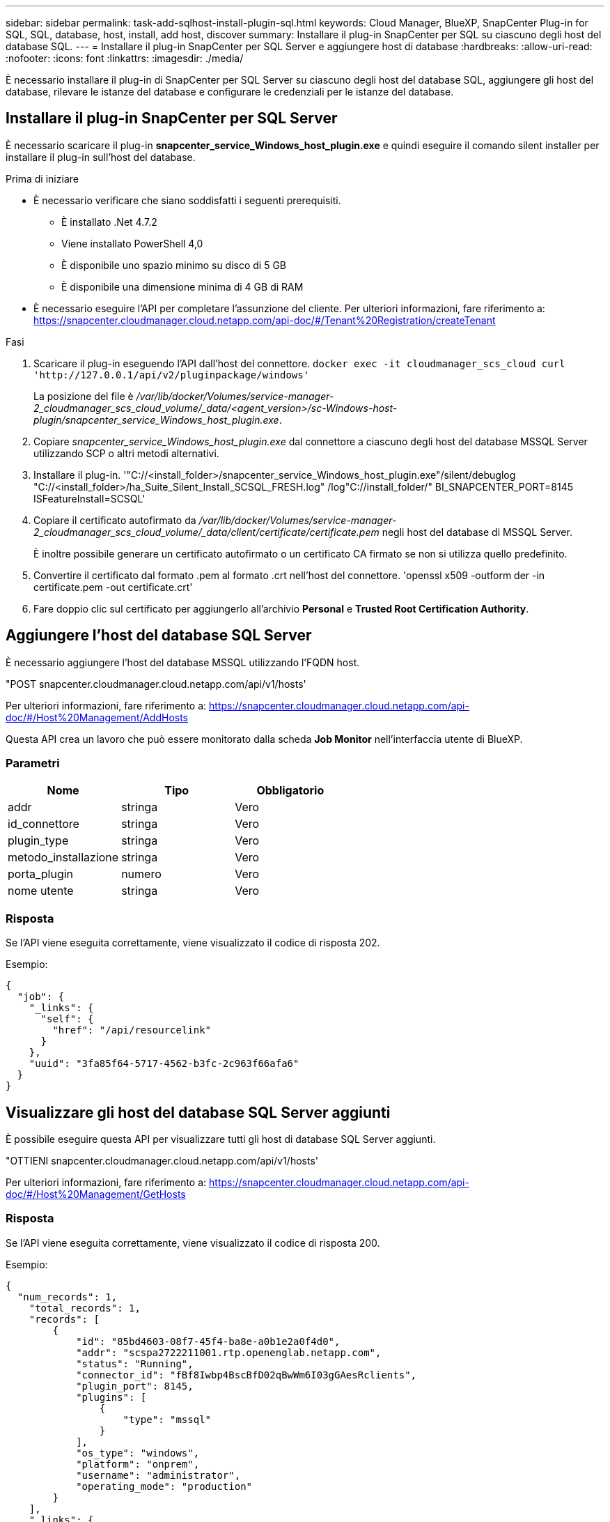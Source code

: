 ---
sidebar: sidebar 
permalink: task-add-sqlhost-install-plugin-sql.html 
keywords: Cloud Manager, BlueXP, SnapCenter Plug-in for SQL, SQL, database, host, install, add host, discover 
summary: Installare il plug-in SnapCenter per SQL su ciascuno degli host del database SQL. 
---
= Installare il plug-in SnapCenter per SQL Server e aggiungere host di database
:hardbreaks:
:allow-uri-read: 
:nofooter: 
:icons: font
:linkattrs: 
:imagesdir: ./media/


[role="lead"]
È necessario installare il plug-in di SnapCenter per SQL Server su ciascuno degli host del database SQL, aggiungere gli host del database, rilevare le istanze del database e configurare le credenziali per le istanze del database.



== Installare il plug-in SnapCenter per SQL Server

È necessario scaricare il plug-in *snapcenter_service_Windows_host_plugin.exe* e quindi eseguire il comando silent installer per installare il plug-in sull'host del database.

.Prima di iniziare
* È necessario verificare che siano soddisfatti i seguenti prerequisiti.
+
** È installato .Net 4.7.2
** Viene installato PowerShell 4,0
** È disponibile uno spazio minimo su disco di 5 GB
** È disponibile una dimensione minima di 4 GB di RAM


* È necessario eseguire l'API per completare l'assunzione del cliente. Per ulteriori informazioni, fare riferimento a: https://snapcenter.cloudmanager.cloud.netapp.com/api-doc/#/Tenant%20Registration/createTenant[]


.Fasi
. Scaricare il plug-in eseguendo l'API dall'host del connettore.
`docker exec -it cloudmanager_scs_cloud curl 'http://127.0.0.1/api/v2/pluginpackage/windows'`
+
La posizione del file è _/var/lib/docker/Volumes/service-manager-2_cloudmanager_scs_cloud_volume/_data/<agent_version>/sc-Windows-host-plugin/snapcenter_service_Windows_host_plugin.exe_.

. Copiare _snapcenter_service_Windows_host_plugin.exe_ dal connettore a ciascuno degli host del database MSSQL Server utilizzando SCP o altri metodi alternativi.
. Installare il plug-in.
'"C://<install_folder>/snapcenter_service_Windows_host_plugin.exe"/silent/debuglog "C://<install_folder>/ha_Suite_Silent_Install_SCSQL_FRESH.log" /log"C://install_folder/" BI_SNAPCENTER_PORT=8145 ISFeatureInstall=SCSQL'
. Copiare il certificato autofirmato da _/var/lib/docker/Volumes/service-manager-2_cloudmanager_scs_cloud_volume/_data/client/certificate/certificate.pem_ negli host del database di MSSQL Server.
+
È inoltre possibile generare un certificato autofirmato o un certificato CA firmato se non si utilizza quello predefinito.

. Convertire il certificato dal formato .pem al formato .crt nell'host del connettore.
'openssl x509 -outform der -in certificate.pem -out certificate.crt'
. Fare doppio clic sul certificato per aggiungerlo all'archivio *Personal* e *Trusted Root Certification Authority*.




== Aggiungere l'host del database SQL Server

È necessario aggiungere l'host del database MSSQL utilizzando l'FQDN host.

"POST snapcenter.cloudmanager.cloud.netapp.com/api/v1/hosts'

Per ulteriori informazioni, fare riferimento a: https://snapcenter.cloudmanager.cloud.netapp.com/api-doc/#/Host%20Management/AddHosts[]

Questa API crea un lavoro che può essere monitorato dalla scheda *Job Monitor* nell'interfaccia utente di BlueXP.



=== Parametri

|===
| Nome | Tipo | Obbligatorio 


 a| 
addr
 a| 
stringa
 a| 
Vero



 a| 
id_connettore
 a| 
stringa
 a| 
Vero



 a| 
plugin_type
 a| 
stringa
 a| 
Vero



 a| 
metodo_installazione
 a| 
stringa
 a| 
Vero



 a| 
porta_plugin
 a| 
numero
 a| 
Vero



 a| 
nome utente
 a| 
stringa
 a| 
Vero

|===


=== Risposta

Se l'API viene eseguita correttamente, viene visualizzato il codice di risposta 202.

Esempio:

[listing]
----
{
  "job": {
    "_links": {
      "self": {
        "href": "/api/resourcelink"
      }
    },
    "uuid": "3fa85f64-5717-4562-b3fc-2c963f66afa6"
  }
}
----


== Visualizzare gli host del database SQL Server aggiunti

È possibile eseguire questa API per visualizzare tutti gli host di database SQL Server aggiunti.

"OTTIENI snapcenter.cloudmanager.cloud.netapp.com/api/v1/hosts'

Per ulteriori informazioni, fare riferimento a: https://snapcenter.cloudmanager.cloud.netapp.com/api-doc/#/Host%20Management/GetHosts[]



=== Risposta

Se l'API viene eseguita correttamente, viene visualizzato il codice di risposta 200.

Esempio:

[listing]
----
{
  "num_records": 1,
    "total_records": 1,
    "records": [
        {
            "id": "85bd4603-08f7-45f4-ba8e-a0b1e2a0f4d0",
            "addr": "scspa2722211001.rtp.openenglab.netapp.com",
            "status": "Running",
            "connector_id": "fBf8Iwbp4BscBfD02qBwWm6I03gGAesRclients",
            "plugin_port": 8145,
            "plugins": [
                {
                    "type": "mssql"
                }
            ],
            "os_type": "windows",
            "platform": "onprem",
            "username": "administrator",
            "operating_mode": "production"
        }
    ],
    "_links": {
        "next": {}
    }
}
----


== Rilevare le istanze del database

È possibile eseguire questa API e immettere l'ID host per rilevare tutte le istanze MSSQL.

"POST snapcenter.cloudmanager.cloud.netapp.com/api/mssql/instances/discovery'

Per ulteriori informazioni, fare riferimento a: https://snapcenter.cloudmanager.cloud.netapp.com/api-doc/#/MSSQL%20Instances/MSSQLInstancesDiscoveryRequest[]

Questa API crea un lavoro che può essere monitorato dalla scheda *Job Monitor* nell'interfaccia utente di BlueXP.



=== Parametro

|===
| Nome | Tipo | Obbligatorio 


 a| 
host_id
 a| 
stringa
 a| 
Vero

|===


=== Risposta

Se l'API viene eseguita correttamente, viene visualizzato il codice di risposta 202.

Esempio:

[listing]
----
{
  "job": {
    "_links": {
      "self": {
        "href": "/api/resourcelink"
      }
    },
    "uuid": "3fa85f64-5717-4562-b3fc-2c963f66afa6"
  }
}
----


== Visualizzare le istanze del database rilevate

È possibile eseguire questa API per visualizzare tutte le istanze del database rilevate.

"OTTIENI snapcenter.cloudmanager.cloud.netapp.com/api/mssql/instances'

Per ulteriori informazioni, fare riferimento a: https://snapcenter.cloudmanager.cloud.netapp.com/api-doc/#/MSSQL%20Instances/GetMSSQLInstancesRequest[]



=== Risposta

Se l'API viene eseguita correttamente, viene visualizzato il codice di risposta 200.

Esempio:

[listing]
----
{
    "num_records": 2,
    "total_records": 2,
    "records": [
        {
            "id": "953e66de-10d9-4fd9-bdf2-bf4b0eaabfd7",
            "name": "scspa2722211001\\NAMEDINSTANCE1",
            "host_id": "85bd4603-08f7-45f4-ba8e-a0b1e2a0f4d0",
            "status": "Running",
            "auth_mode": 0,
            "version": "",
            "is_clustered": false,
            "is_credentials_configured": false,
            "protection_mode": ""
        },
        {
            "id": "18e1b586-4c89-45bd-99c8-26268def787c",
            "name": "scspa2722211001",
            "host_id": "85bd4603-08f7-45f4-ba8e-a0b1e2a0f4d0",
            "status": "Stopped",
            "auth_mode": 0,
            "version": "",
            "is_clustered": false,
            "is_credentials_configured": false,
            "protection_mode": ""
        }
    ],
    "_links": {
        "next": {}
    }
}
----


== Configurare le credenziali dell'istanza del database

È possibile eseguire questa API per convalidare e impostare le credenziali per le istanze del database.

"POST snapcenter.cloudmanager.cloud.netapp.com/api/mssql//api/mssql/credentials-configuration'

Per ulteriori informazioni, fare riferimento a: https://snapcenter.cloudmanager.cloud.netapp.com/api-doc/#/MSSQL%20Instances/ConfigureCredentialRequest[]

Questa API crea un lavoro che può essere monitorato dalla scheda *Job Monitor* nell'interfaccia utente di BlueXP.



=== Parametro

|===
| Nome | Tipo | Obbligatorio 


 a| 
host_id
 a| 
stringa
 a| 
Vero



 a| 
id_istanza
 a| 
stringa
 a| 
Vero



 a| 
nome utente
 a| 
stringa
 a| 
Vero



 a| 
password
 a| 
stringa
 a| 
Vero



 a| 
auth_mode
 a| 
stringa
 a| 
Vero

|===


=== Risposta

Se l'API viene eseguita correttamente, viene visualizzato il codice di risposta 202.

Esempio:

[listing]
----
{
  "job": {
    "_links": {
      "self": {
        "href": "/api/resourcelink"
      }
    },
    "uuid": "3fa85f64-5717-4562-b3fc-2c963f66afa6"
  }
}
----